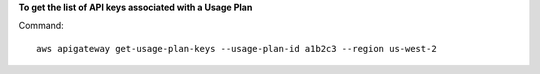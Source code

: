 **To get the list of API keys associated with a Usage Plan**

Command::

  aws apigateway get-usage-plan-keys --usage-plan-id a1b2c3 --region us-west-2

